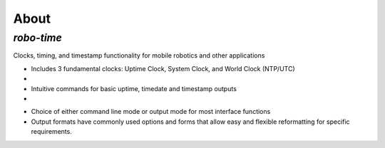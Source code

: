 
About
-----

*robo-time*
===========
 
Clocks, timing, and timestamp functionality for mobile robotics and other applications


- Includes 3 fundamental clocks: Uptime Clock, System Clock, and World Clock (NTP/UTC)
-
- Intuitive commands for basic uptime, timedate and timestamp outputs
-
* Choice of either command line mode or output mode for most interface functions

* Output formats have commonly used options and forms that allow easy and flexible reformatting for specific requirements.



